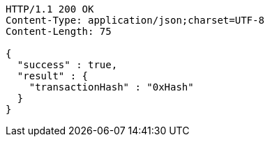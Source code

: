 [source,http,options="nowrap"]
----
HTTP/1.1 200 OK
Content-Type: application/json;charset=UTF-8
Content-Length: 75

{
  "success" : true,
  "result" : {
    "transactionHash" : "0xHash"
  }
}
----